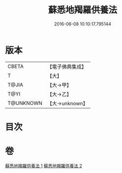 #+TITLE: 蘇悉地羯羅供養法 
#+DATE: 2016-06-08 10:10:17.795144

* 版本
 |     CBETA|【電子佛典集成】|
 |         T|【大】     |
 |     T@JIA|【大→甲】   |
 |      T@YI|【大→乙】   |
 | T@UNKNOWN|【大→unknown】|

* 目次

* 卷
[[file:KR6j0064_001.txt][蘇悉地羯羅供養法 1]]
[[file:KR6j0064_002.txt][蘇悉地羯羅供養法 2]]

